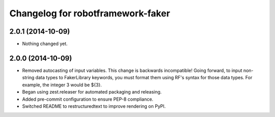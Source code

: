 Changelog for robotframework-faker
===========================

2.0.1 (2014-10-09)
------------------

- Nothing changed yet.


2.0.0 (2014-10-09)
------------------

- Removed autocasting of input variables. This change is backwards
  incompatible! Going forward, to input non-string data types to FakerLibrary
  keywords, you must format them using RF's syntax for those data types.
  For example, the integer 3 would be ${3}.
- Began using zest.releaser for automated packaging and releasing.
- Added pre-commit configuration to ensure PEP-8 compliance.
- Switched README to restructuredtext to improve rendering on PyPI.
